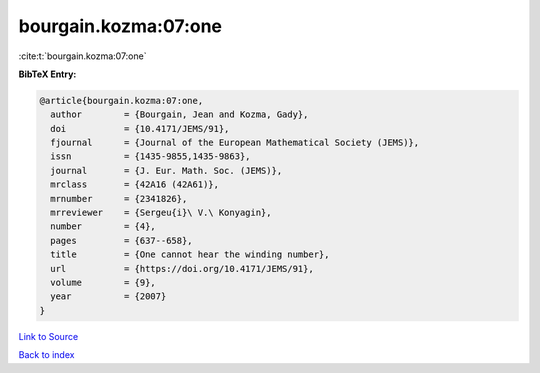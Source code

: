 bourgain.kozma:07:one
=====================

:cite:t:`bourgain.kozma:07:one`

**BibTeX Entry:**

.. code-block:: bibtex

   @article{bourgain.kozma:07:one,
     author        = {Bourgain, Jean and Kozma, Gady},
     doi           = {10.4171/JEMS/91},
     fjournal      = {Journal of the European Mathematical Society (JEMS)},
     issn          = {1435-9855,1435-9863},
     journal       = {J. Eur. Math. Soc. (JEMS)},
     mrclass       = {42A16 (42A61)},
     mrnumber      = {2341826},
     mrreviewer    = {Sergeu{i}\ V.\ Konyagin},
     number        = {4},
     pages         = {637--658},
     title         = {One cannot hear the winding number},
     url           = {https://doi.org/10.4171/JEMS/91},
     volume        = {9},
     year          = {2007}
   }

`Link to Source <https://doi.org/10.4171/JEMS/91},>`_


`Back to index <../By-Cite-Keys.html>`_
